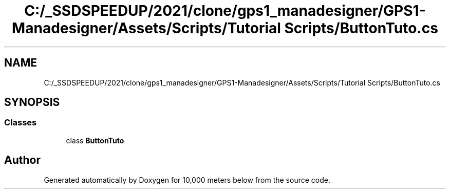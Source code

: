 .TH "C:/_SSDSPEEDUP/2021/clone/gps1_manadesigner/GPS1-Manadesigner/Assets/Scripts/Tutorial Scripts/ButtonTuto.cs" 3 "Sun Dec 12 2021" "10,000 meters below" \" -*- nroff -*-
.ad l
.nh
.SH NAME
C:/_SSDSPEEDUP/2021/clone/gps1_manadesigner/GPS1-Manadesigner/Assets/Scripts/Tutorial Scripts/ButtonTuto.cs
.SH SYNOPSIS
.br
.PP
.SS "Classes"

.in +1c
.ti -1c
.RI "class \fBButtonTuto\fP"
.br
.in -1c
.SH "Author"
.PP 
Generated automatically by Doxygen for 10,000 meters below from the source code\&.

